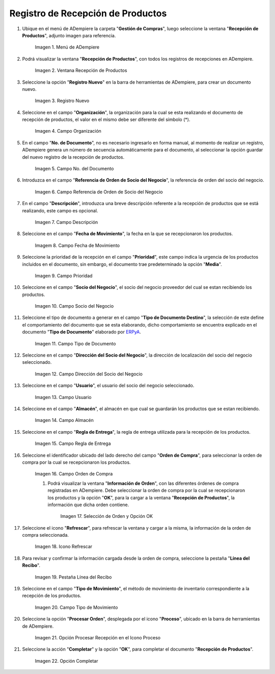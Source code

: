 .. _ERPyA: http://erpya.com
.. |menú de adempiere| image:: resources/product-reception-menu.png
.. |ventana recepción de productos| image:: resources/product-reception-window.png
.. |icono de registro nuevo de la ventana recepción de productos| image:: resources/new-registration-icon-in-the-product-reception-window.png
.. |campo organización de la ventana recepción de productos| image:: resources/field-organization-of-the-product-reception-window.png
.. |campo nro del documento de la ventana recepción de productos| image:: resources/document-field-number-of-the-product-receipt-window.png
.. |campo referencia de orden de socio del negocio de la ventana recepción de productos| image:: resources/business-partner-order-reference-field-of-product-receipt-window.png
.. |campo descripción de la ventana recepción de productos| image:: resources/field-description-of-the-product-reception-window.png
.. |campo fecha de movimiento de la ventana recepción de productos| image:: resources/movement-date-field-of-the-product-receipt-window.png
.. |campo prioridad de la ventana recepción de productos| image:: resources/priority-field-of-the-product-reception-window.png
.. |campo socio del negocio de la ventana recepción de productos| image:: resources/business-partner-field-of-product-receipt-window.png
.. |campo tipo de documento de la ventana recepción de productos| image:: resources/document-type-field-of-the-product-receipt-window.png
.. |campo dirección del socio del negocio de la ventana recepción de productos| image:: resources/business-partner-address-field-of-the-product-receipt-window.png
.. |campo usuario de la ventana recepción de productos| image:: resources/user-field-of-the-product-reception-window.png
.. |campo almacén de la ventana recepción de productos| image:: resources/field-warehouse-window-product-reception.png
.. |campo regla de entrega de la ventana recepción de productos| image:: resources/delivery-rule-field-of-the-product-receipt-window.png
.. |campo orden de compra de la ventana recepción de productos| image:: resources/purchase-order-field-of-the-product-receipt-window.png
.. |selección de orden y opción ok| image:: resources/order-selection-and-option-ok.png
.. |icono refrescar de la ventana recepción de productos| image:: resources/refresh-window-icon-product-reception.png
.. |pestaña línea del recibo de la ventana recepción de productos| image:: resources/receipt-line-tab-of-the-product-receipt-window.png
.. |campo tipo de movimiento de la ventana recepción de productos| image:: resources/field-type-of-movement-of-the-product-reception-window.png
.. |opción procesar recepción en el icono proceso| image:: resources/option-process-reception-in-the-process-icon.png
.. |Opción Completar| image:: resources/option-complete.png

.. _documento/recepción-productos:

**Registro de Recepción de Productos**
======================================

#. Ubique en el menú de ADempiere la carpeta "**Gestión de Compras**", luego seleccione la ventana "**Recepción de Productos**", adjunto imagen para referencia.

    |menú de adempiere|

    Imagen 1. Menú de ADempiere

#. Podrá visualizar la ventana "**Recepción de Productos**", con todos los registros de recepciones en ADempiere.

    |ventana recepción de productos|

    Imagen 2. Ventana Recepción de Productos

#. Seleccione la opción "**Registro Nuevo**" en la barra de herramientas de ADempiere, para crear un documento nuevo.

    |icono de registro nuevo de la ventana recepción de productos|

    Imagen 3. Registro Nuevo

#. Seleccione en el campo "**Organización**", la organización para la cual se esta realizando el documento de recepción de productos, el valor en el mismo debe ser diferente del símbolo (*).

    |campo organización de la ventana recepción de productos|

    Imagen 4. Campo Organización

#. En el campo "**No. de Documento**", no es necesario ingresarlo en forma manual, al momento de realizar un registro, ADempiere genera un número de secuencia automáticamente para el documento, al seleccionar la opción guardar del nuevo registro de la recepción de productos.

    |campo nro del documento de la ventana recepción de productos|

    Imagen 5. Campo No. del Documento

#. Introduzca en el campo "**Referencia de Orden de Socio del Negocio**", la referencia de orden del socio del negocio.

    |campo referencia de orden de socio del negocio de la ventana recepción de productos|

    Imagen 6. Campo Referencia de Orden de Socio del Negocio

#. En el campo "**Descripción**", introduzca una breve descripción referente a la recepción de productos que se está realizando, este campo es opcional.

    |campo descripción de la ventana recepción de productos|

    Imagen 7. Campo Descripción

#. Seleccione en el campo "**Fecha de Movimiento**", la fecha en la que se recepcionaron los productos.

    |campo fecha de movimiento de la ventana recepción de productos|

    Imagem 8. Campo Fecha de Movimiento

#. Seleccione la prioridad de la recepción en el campo "**Prioridad**", este campo indica la urgencia de los productos incluidos en el documento, sin embargo, el documento trae predeterminado la opción "**Media**".

    |campo prioridad de la ventana recepción de productos|

    Imagen 9. Campo Prioridad

#. Seleccione en el campo "**Socio del Negocio**", el socio del negocio proveedor del cual se estan recibiendo los productos.

    |campo socio del negocio de la ventana recepción de productos|

    Imagen 10. Campo Socio del Negocio

#. Seleccione el tipo de documento a generar en el campo "**Tipo de Documento Destino**", la selección de este define el comportamiento del documento que se esta elaborando, dicho comportamiento se encuentra explicado en el documento "**Tipo de Documento**" elaborado por `ERPyA`_. 

    |campo tipo de documento de la ventana recepción de productos|

    Imagen 11. Campo Tipo de Documento

#. Seleccione en el campo "**Dirección del Socio del Negocio**", la dirección de localización del socio del negocio seleccionado.

    |campo dirección del socio del negocio de la ventana recepción de productos|

    Imagen 12. Campo Dirección del Socio del Negocio

#. Seleccione en el campo "**Usuario**", el usuario del socio del negocio seleccionado.

    |campo usuario de la ventana recepción de productos|

    Imagen 13. Campo Usuario

#. Seleccione en el campo "**Almacén**", el almacén en que cual se guardarán los productos que se estan recibiendo.

    |campo almacén de la ventana recepción de productos|

    Imagen 14. Campo Almacén

#. Seleccione en el campo "**Regla de Entrega**", la regla de entrega utilizada para la recepción de los productos.

    |campo regla de entrega de la ventana recepción de productos|

    Imagen 15. Campo Regla de Entrega

#. Seleccione el identificador ubicado del lado derecho del campo "**Orden de Compra**", para seleccionar la orden de compra por la cual se recepcionaron los productos.

    |campo orden de compra de la ventana recepción de productos|

    Imagen 16. Campo Orden de Compra

    #. Podrá visualizar la ventana "**Información de Orden**", con las diferentes órdenes de compra registradas en ADempiere. Debe seleccionar la orden de compra por la cual se recepcionaron los productos y la opción "**OK**", para la cargar a la ventana "**Recepción de Productos**", la información que dicha orden contiene.

        |selección de orden y opción ok|

        Imagen 17. Selección de Orden y Opción OK

#. Seleccione el icono "**Refrescar**", para refrescar la ventana y cargar a la misma, la información de la orden de compra seleccionada. 

    |icono refrescar de la ventana recepción de productos|

    Imagen 18. Icono Refrescar

#. Para revisar y confirmar la información cargada desde la orden de compra, seleccione la pestaña "**Línea del Recibo**".

    |pestaña línea del recibo de la ventana recepción de productos|

    Imagen 19. Pestaña Línea del Recibo

#. Seleccione en el campo "**Tipo de Movimiento**", el método de movimiento de inventario correspondiente a la recepción de los productos.

    |campo tipo de movimiento de la ventana recepción de productos|

    Imagen 20. Campo Tipo de Movimiento

#. Seleccione la opción "**Procesar Orden**", desplegada por el icono "**Proceso**", ubicado en la barra de herramientas de ADempiere.

    |opción procesar recepción en el icono proceso|

    Imagen 21. Opción Procesar Recepción en el Icono Proceso

#. Seleccione la acción "**Completar**" y la opción "**OK**", para completar el documento "**Recepción de Productos**".

    |Opción Completar|

    Imagen 22. Opción Completar
